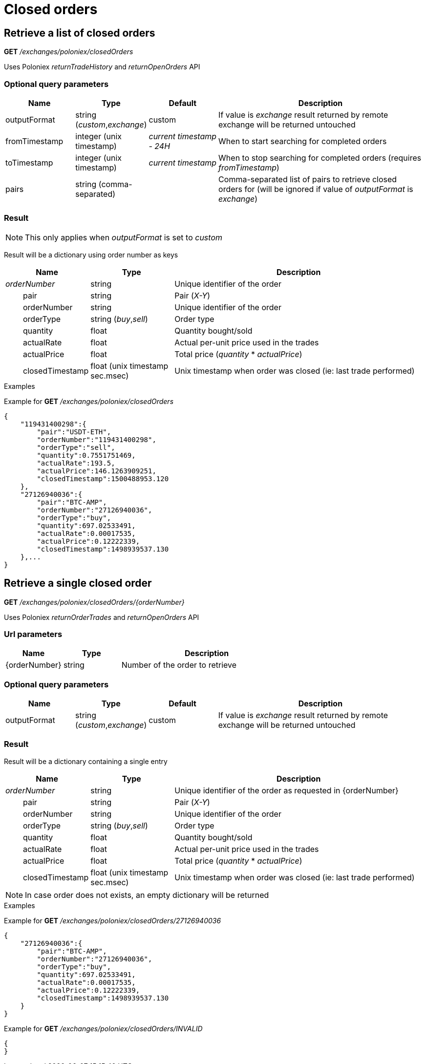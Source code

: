 = Closed orders

== Retrieve a list of closed orders

*GET* _/exchanges/poloniex/closedOrders_

Uses Poloniex _returnTradeHistory_ and _returnOpenOrders_ API

=== Optional query parameters

[cols="1,1a,1a,3a", options="header"]
|===

|Name
|Type
|Default
|Description

|outputFormat
|string (_custom_,_exchange_)
|custom
|If value is _exchange_ result returned by remote exchange will be returned untouched

|fromTimestamp
|integer (unix timestamp)
|_current timestamp - 24H_
|When to start searching for completed orders

|toTimestamp
|integer (unix timestamp)
|_current timestamp_
|When to stop searching for completed orders (requires _fromTimestamp_)

|pairs
|string (comma-separated)
|
|Comma-separated list of pairs to retrieve closed orders for (will be ignored if value of _outputFormat_ is _exchange_)

|===

=== Result

[NOTE]
====
This only applies when _outputFormat_ is set to _custom_
====

Result will be a dictionary using order number as keys

[cols="1,1a,3a", options="header"]
|===
|Name
|Type
|Description

|_orderNumber_
|string
|Unique identifier of the order

|{nbsp}{nbsp}{nbsp}{nbsp}{nbsp}{nbsp}{nbsp}{nbsp}pair
|string
|Pair (_X-Y_)

|{nbsp}{nbsp}{nbsp}{nbsp}{nbsp}{nbsp}{nbsp}{nbsp}orderNumber
|string
|Unique identifier of the order

|{nbsp}{nbsp}{nbsp}{nbsp}{nbsp}{nbsp}{nbsp}{nbsp}orderType
|string (_buy_,_sell_)
|Order type

|{nbsp}{nbsp}{nbsp}{nbsp}{nbsp}{nbsp}{nbsp}{nbsp}quantity
|float
|Quantity bought/sold

|{nbsp}{nbsp}{nbsp}{nbsp}{nbsp}{nbsp}{nbsp}{nbsp}actualRate
|float
|Actual per-unit price used in the trades

|{nbsp}{nbsp}{nbsp}{nbsp}{nbsp}{nbsp}{nbsp}{nbsp}actualPrice
|float
|Total price (_quantity_ * _actualPrice_)

|{nbsp}{nbsp}{nbsp}{nbsp}{nbsp}{nbsp}{nbsp}{nbsp}closedTimestamp
|float (unix timestamp sec.msec)
|Unix timestamp when order was closed (ie: last trade performed)

|===

.Examples

Example for *GET* _/exchanges/poloniex/closedOrders_

[source,json]
----
{
    "119431400298":{
        "pair":"USDT-ETH",
        "orderNumber":"119431400298",
        "orderType":"sell",
        "quantity":0.7551751469,
        "actualRate":193.5,
        "actualPrice":146.1263909251,
        "closedTimestamp":1500488953.120
    },
    "27126940036":{
        "pair":"BTC-AMP",
        "orderNumber":"27126940036",
        "orderType":"buy",
        "quantity":697.02533491,
        "actualRate":0.00017535,
        "actualPrice":0.12222339,
        "closedTimestamp":1498939537.130
    },...
}
----

== Retrieve a single closed order

*GET* _/exchanges/poloniex/closedOrders/{orderNumber}_

Uses Poloniex _returnOrderTrades_ and _returnOpenOrders_ API

=== Url parameters

[cols="1,1a,3a", options="header"]
|===

|Name
|Type
|Description

|{orderNumber}
|string
|Number of the order to retrieve

|===

=== Optional query parameters

[cols="1,1a,1a,3a", options="header"]
|===

|Name
|Type
|Default
|Description

|outputFormat
|string (_custom_,_exchange_)
|custom
|If value is _exchange_ result returned by remote exchange will be returned untouched

|===

=== Result

Result will be a dictionary containing a single entry

[cols="1,1a,3a", options="header"]
|===
|Name
|Type
|Description

|_orderNumber_
|string
|Unique identifier of the order as requested in {orderNumber}

|{nbsp}{nbsp}{nbsp}{nbsp}{nbsp}{nbsp}{nbsp}{nbsp}pair
|string
|Pair (_X-Y_)

|{nbsp}{nbsp}{nbsp}{nbsp}{nbsp}{nbsp}{nbsp}{nbsp}orderNumber
|string
|Unique identifier of the order

|{nbsp}{nbsp}{nbsp}{nbsp}{nbsp}{nbsp}{nbsp}{nbsp}orderType
|string (_buy_,_sell_)
|Order type

|{nbsp}{nbsp}{nbsp}{nbsp}{nbsp}{nbsp}{nbsp}{nbsp}quantity
|float
|Quantity bought/sold

|{nbsp}{nbsp}{nbsp}{nbsp}{nbsp}{nbsp}{nbsp}{nbsp}actualRate
|float
|Actual per-unit price used in the trades

|{nbsp}{nbsp}{nbsp}{nbsp}{nbsp}{nbsp}{nbsp}{nbsp}actualPrice
|float
|Total price (_quantity_ * _actualPrice_)

|{nbsp}{nbsp}{nbsp}{nbsp}{nbsp}{nbsp}{nbsp}{nbsp}closedTimestamp
|float (unix timestamp sec.msec)
|Unix timestamp when order was closed (ie: last trade performed)

|===

[NOTE]
====
In case order does not exists, an empty dictionary will be returned
====

.Examples

Example for *GET* _/exchanges/poloniex/closedOrders/27126940036_

[source,json]
----
{
    "27126940036":{
        "pair":"BTC-AMP",
        "orderNumber":"27126940036",
        "orderType":"buy",
        "quantity":697.02533491,
        "actualRate":0.00017535,
        "actualPrice":0.12222339,
        "closedTimestamp":1498939537.130
    }
}
----

Example for *GET* _/exchanges/poloniex/closedOrders/INVALID_

[source,json]
----
{
}
----
